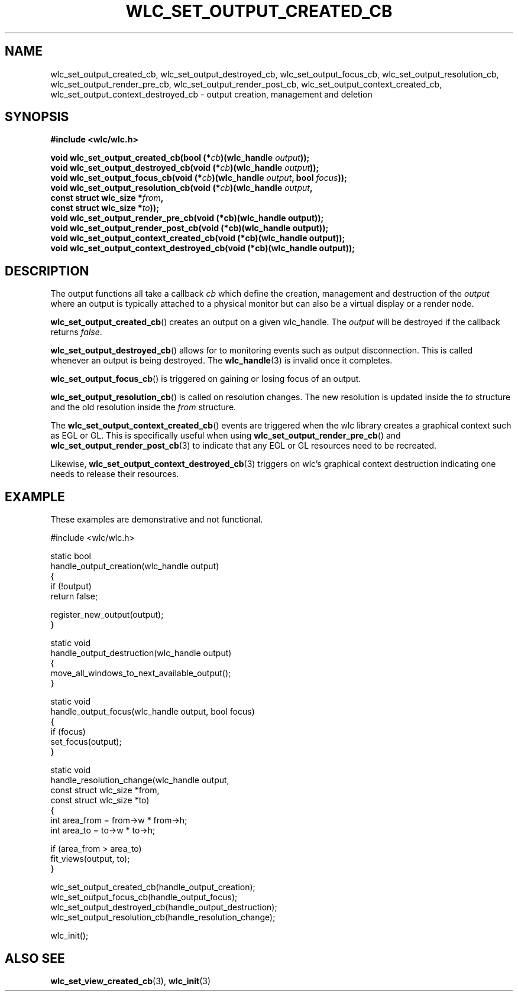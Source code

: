 .TH WLC_SET_OUTPUT_CREATED_CB 3 2016-04-22 WLC "WLC Core API Functions"

.SH NAME
.nh
wlc_set_output_created_cb, wlc_set_output_destroyed_cb,
wlc_set_output_focus_cb, wlc_set_output_resolution_cb,
wlc_set_output_render_pre_cb, wlc_set_output_render_post_cb,
wlc_set_output_context_created_cb, wlc_set_output_context_destroyed_cb
\- output creation, management and deletion
.hy

.SH SYNOPSIS
.B #include <wlc/wlc.h>

.nf
.BI "void wlc_set_output_created_cb(bool (*"cb ")(wlc_handle "output "));"
.br
.BI "void wlc_set_output_destroyed_cb(void (*"cb ")(wlc_handle "output "));"
.br
.BI "void wlc_set_output_focus_cb(void (*"cb ")(wlc_handle "output ", bool "focus "));"
.br
.BI "void wlc_set_output_resolution_cb(void (*"cb ")(wlc_handle "output ,
.BI "                                  const struct wlc_size *"from ,
.BI "                                  const struct wlc_size *"to "));"
.br
.BI "void wlc_set_output_render_pre_cb(void (*cb)(wlc_handle output));
.br
.BI "void wlc_set_output_render_post_cb(void (*cb)(wlc_handle output));
.br
.BI "void wlc_set_output_context_created_cb(void (*cb)(wlc_handle output));
.br
.BI "void wlc_set_output_context_destroyed_cb(void (*cb)(wlc_handle output));
.fi

.SH DESCRIPTION
The output functions all take a callback
.I cb
which define the creation, management and destruction of the
.I output
where an output is typically attached to a physical monitor but can also be a
virtual display or a render node.

.BR wlc_set_output_created_cb ()
creates an output on a given wlc_handle.
The
.I output
will be destroyed if the callback returns
.IR false .

.BR wlc_set_output_destroyed_cb ()
allows for to monitoring events such as output disconnection. This is called
whenever an output is being destroyed. The
.BR wlc_handle (3)
is invalid once it completes.

.BR wlc_set_output_focus_cb ()
is triggered on gaining or losing focus of an output.

.BR wlc_set_output_resolution_cb ()
is called on resolution changes. The new resolution is updated inside the
.I to
structure and the old resolution inside the
.I from
structure.

The
.BR wlc_set_output_context_created_cb ()
events are triggered when the wlc library creates a graphical context such as
EGL or GL. This is specifically useful when using
.BR wlc_set_output_render_pre_cb ()
and
.BR wlc_set_output_render_post_cb (3)
to indicate that any EGL or GL resources need to be recreated.

Likewise,
.BR wlc_set_output_context_destroyed_cb (3)
triggers on wlc's graphical context destruction indicating one needs to release
their resources.

.SH EXAMPLE
These examples are demonstrative and not functional.

.nf
#include <wlc/wlc.h>

static bool
handle_output_creation(wlc_handle output)
{
    if (!output)
        return false;

    register_new_output(output);
}

static void
handle_output_destruction(wlc_handle output)
{
    move_all_windows_to_next_available_output();
}

static void
handle_output_focus(wlc_handle output, bool focus)
{
    if (focus)
        set_focus(output);
}

static void
handle_resolution_change(wlc_handle output,
                                     const struct wlc_size *from,
                                     const struct wlc_size *to)
{
    int area_from = from->w * from->h;
    int area_to = to->w * to->h;

    if (area_from > area_to)
        fit_views(output, to);
}

wlc_set_output_created_cb(handle_output_creation);
wlc_set_output_focus_cb(handle_output_focus);
wlc_set_output_destroyed_cb(handle_output_destruction);
wlc_set_output_resolution_cb(handle_resolution_change);

wlc_init();
.fi

.SH ALSO SEE
.BR wlc_set_view_created_cb (3),
.BR wlc_init (3)
